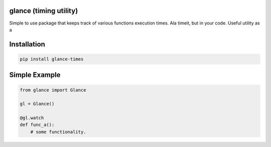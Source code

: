 .. this file is kept in the docs\source directory and COPIED to the project root directory.
.. DO NOT edit the copy in the project root directory.

glance (timing utility)
=======================

Simple to use package that keeps track of various functions execution times. Ala timeit, but in your code.
Useful utility as a


Installation
============

.. code-block:: console

    pip install glance-times

Simple Example
==============

.. code:: python

    from glance import Glance

    gl = Glance()

    @gl.watch
    def func_a():
        # some functionality.